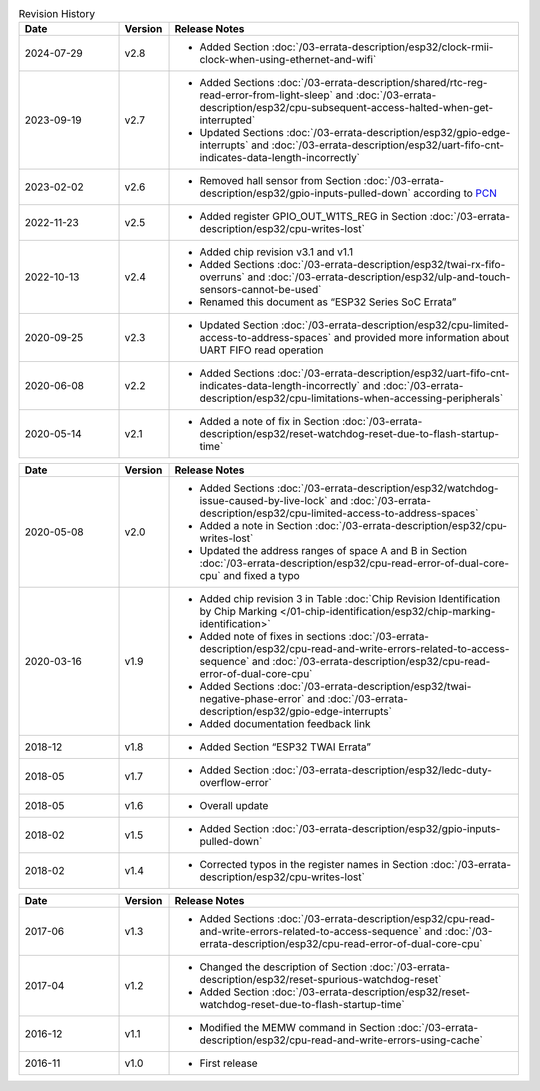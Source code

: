 .. list-table:: Revision History
   :header-rows: 1
   :widths: 2 1 7

   * - Date
     - Version
     - Release Notes
   * - 2024-07-29
     - v2.8
     - - Added Section :doc:`/03-errata-description/esp32/clock-rmii-clock-when-using-ethernet-and-wifi`
   * - 2023-09-19
     - v2.7
     - - Added Sections :doc:`/03-errata-description/shared/rtc-reg-read-error-from-light-sleep` and :doc:`/03-errata-description/esp32/cpu-subsequent-access-halted-when-get-interrupted`
       - Updated Sections :doc:`/03-errata-description/esp32/gpio-edge-interrupts` and :doc:`/03-errata-description/esp32/uart-fifo-cnt-indicates-data-length-incorrectly`
   * - 2023-02-02
     - v2.6
     - - Removed hall sensor from Section :doc:`/03-errata-description/esp32/gpio-inputs-pulled-down` according to `PCN <https://www.espressif.com/sites/default/files/pcn_downloads/PCN20221202%20Remove%20Hall%20Sensor%20from%20ESP32%20Series%20of%20Documentation.pdf>`_
   * - 2022-11-23
     - v2.5
     - - Added register GPIO_OUT_W1TS_REG in Section :doc:`/03-errata-description/esp32/cpu-writes-lost`
   * - 2022-10-13
     - v2.4
     - - Added chip revision v3.1 and v1.1
       - Added Sections :doc:`/03-errata-description/esp32/twai-rx-fifo-overruns` and :doc:`/03-errata-description/esp32/ulp-and-touch-sensors-cannot-be-used`
       - Renamed this document as “ESP32 Series SoC Errata”
   * - 2020-09-25
     - v2.3
     - - Updated Section :doc:`/03-errata-description/esp32/cpu-limited-access-to-address-spaces` and provided more information about UART FIFO read operation
   * - 2020-06-08
     - v2.2
     - - Added Sections :doc:`/03-errata-description/esp32/uart-fifo-cnt-indicates-data-length-incorrectly` and :doc:`/03-errata-description/esp32/cpu-limitations-when-accessing-peripherals`
   * - 2020-05-14
     - v2.1
     - - Added a note of fix in Section :doc:`/03-errata-description/esp32/reset-watchdog-reset-due-to-flash-startup-time`

.. list-table::
   :header-rows: 1
   :widths: 2 1 7

   * - Date
     - Version
     - Release Notes
   * - 2020-05-08
     - v2.0
     - - Added Sections :doc:`/03-errata-description/esp32/watchdog-issue-caused-by-live-lock` and :doc:`/03-errata-description/esp32/cpu-limited-access-to-address-spaces`
       - Added a note in Section :doc:`/03-errata-description/esp32/cpu-writes-lost`
       - Updated the address ranges of space A and B in Section :doc:`/03-errata-description/esp32/cpu-read-error-of-dual-core-cpu` and fixed a typo
   * - 2020-03-16
     - v1.9
     - - Added chip revision 3 in Table :doc:`Chip Revision Identification by Chip Marking </01-chip-identification/esp32/chip-marking-identification>`
       - Added note of fixes in sections :doc:`/03-errata-description/esp32/cpu-read-and-write-errors-related-to-access-sequence` and :doc:`/03-errata-description/esp32/cpu-read-error-of-dual-core-cpu`
       - Added Sections :doc:`/03-errata-description/esp32/twai-negative-phase-error` and :doc:`/03-errata-description/esp32/gpio-edge-interrupts`
       - Added documentation feedback link
   * - 2018-12
     - v1.8
     - - Added Section “ESP32 TWAI Errata”
   * - 2018-05
     - v1.7
     - - Added Section :doc:`/03-errata-description/esp32/ledc-duty-overflow-error`
   * - 2018-05
     - v1.6
     - - Overall update
   * - 2018-02
     - v1.5
     - - Added Section :doc:`/03-errata-description/esp32/gpio-inputs-pulled-down`
   * - 2018-02
     - v1.4
     - - Corrected typos in the register names in Section :doc:`/03-errata-description/esp32/cpu-writes-lost`

.. list-table::
   :header-rows: 1
   :widths: 2 1 7

   * - Date
     - Version
     - Release Notes
   * - 2017-06
     - v1.3
     - - Added Sections :doc:`/03-errata-description/esp32/cpu-read-and-write-errors-related-to-access-sequence` and :doc:`/03-errata-description/esp32/cpu-read-error-of-dual-core-cpu`
   * - 2017-04
     - v1.2
     - - Changed the description of Section :doc:`/03-errata-description/esp32/reset-spurious-watchdog-reset`
       - Added Section :doc:`/03-errata-description/esp32/reset-watchdog-reset-due-to-flash-startup-time`
   * - 2016-12
     - v1.1
     - - Modified the MEMW command in Section :doc:`/03-errata-description/esp32/cpu-read-and-write-errors-using-cache`
   * - 2016-11
     - v1.0
     - - First release
